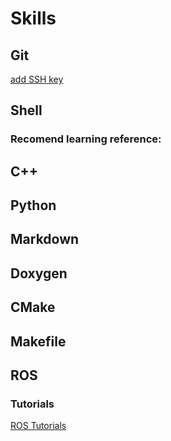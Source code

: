 * Skills
** Git
   [[https://help.github.com/articles/adding-a-new-ssh-key-to-your-github-account/][add SSH key]]

** Shell
*** Recomend learning reference:
** C++
** Python
** Markdown
** Doxygen
** CMake
** Makefile
** ROS
*** Tutorials
    [[http://wiki.ros.org/ROS/Tutorials][ROS Tutorials]]

